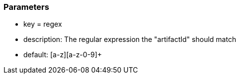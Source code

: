 === Parameters

* key = regex
* description: The regular expression the "artifactId" should match
* default: [a-z][a-z-0-9]+


